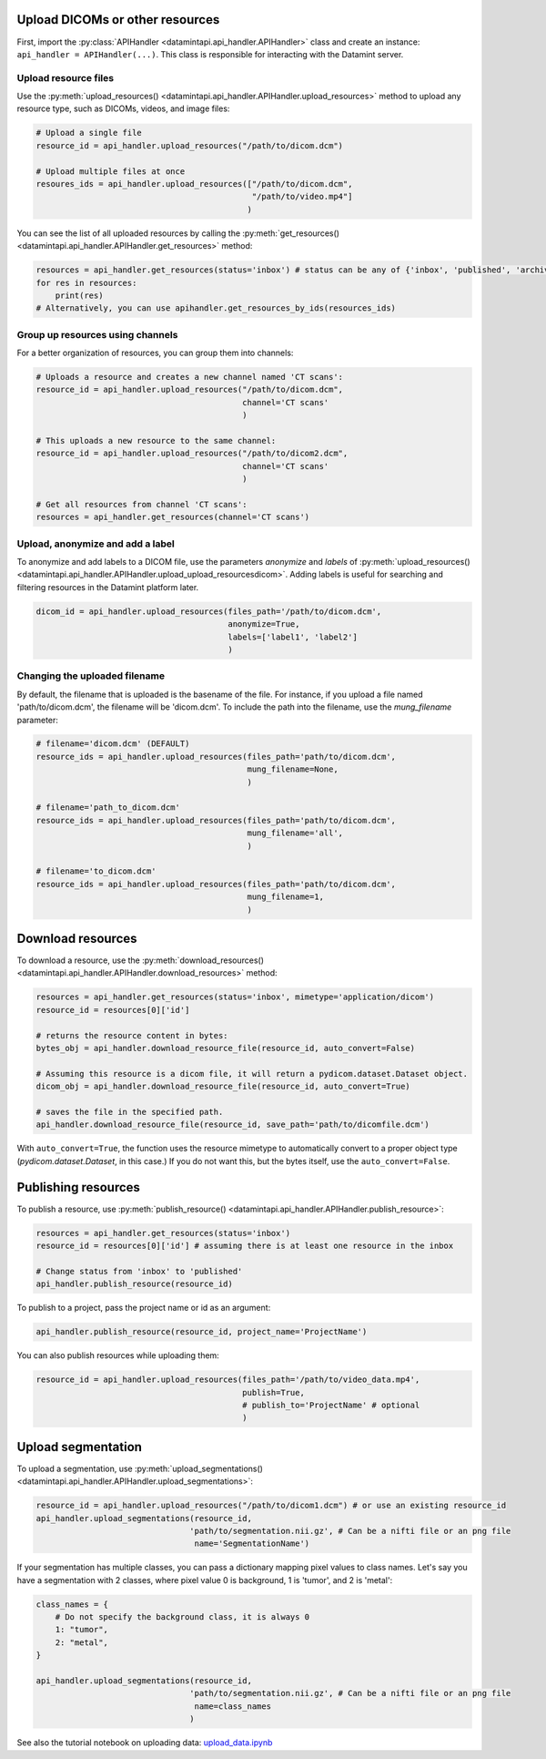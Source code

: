 Upload DICOMs or other resources
----------------------------------

First, import the :py:class:`APIHandler <datamintapi.api_handler.APIHandler>` class and create an instance: ``api_handler = APIHandler(...)``.
This class is responsible for interacting with the Datamint server.

Upload resource files
++++++++++++++++++++++++++++++++

Use the :py:meth:`upload_resources() <datamintapi.api_handler.APIHandler.upload_resources>` method to upload any resource type, such as DICOMs, videos, and image files:

.. code-block:: python

    # Upload a single file
    resource_id = api_handler.upload_resources("/path/to/dicom.dcm")

    # Upload multiple files at once
    resoures_ids = api_handler.upload_resources(["/path/to/dicom.dcm", 
                                                 "/path/to/video.mp4"]
                                                )

You can see the list of all uploaded resources by calling the :py:meth:`get_resources() <datamintapi.api_handler.APIHandler.get_resources>` method:

.. code-block:: python

    resources = api_handler.get_resources(status='inbox') # status can be any of {'inbox', 'published', 'archived'}
    for res in resources:
        print(res)
    # Alternatively, you can use apihandler.get_resources_by_ids(resources_ids)

Group up resources using channels
++++++++++++++++++++++++++++++++++++++++++++++++++++++++++++

For a better organization of resources, you can group them into channels:

.. code-block:: python

    # Uploads a resource and creates a new channel named 'CT scans':
    resource_id = api_handler.upload_resources("/path/to/dicom.dcm",
                                               channel='CT scans'
                                               )

    # This uploads a new resource to the same channel:
    resource_id = api_handler.upload_resources("/path/to/dicom2.dcm",
                                               channel='CT scans'
                                               )                              
    
    # Get all resources from channel 'CT scans':
    resources = api_handler.get_resources(channel='CT scans')
    

Upload, anonymize and add a label
++++++++++++++++++++++++++++++++++++++++++++++++++++++++++++

To anonymize and add labels to a DICOM file, use the parameters `anonymize`
and `labels` of :py:meth:`upload_resources() <datamintapi.api_handler.APIHandler.upload_upload_resourcesdicom>`.
Adding labels is useful for searching and filtering resources in the Datamint platform later.

.. code-block:: python

    dicom_id = api_handler.upload_resources(files_path='/path/to/dicom.dcm',
                                            anonymize=True,
                                            labels=['label1', 'label2']
                                            )



Changing the uploaded filename
++++++++++++++++++++++++++++++++++++++++++++++++++++++++++++

By default, the filename that is uploaded is the basename of the file. 
For instance, if you upload a file named 'path/to/dicom.dcm', the filename will be 'dicom.dcm'.
To include the path into the filename, use the `mung_filename` parameter:

.. code-block:: python

    # filename='dicom.dcm' (DEFAULT)
    resource_ids = api_handler.upload_resources(files_path='path/to/dicom.dcm',
                                                mung_filename=None,
                                                )

    # filename='path_to_dicom.dcm'
    resource_ids = api_handler.upload_resources(files_path='path/to/dicom.dcm',
                                                mung_filename='all',
                                                )

    # filename='to_dicom.dcm'
    resource_ids = api_handler.upload_resources(files_path='path/to/dicom.dcm',
                                                mung_filename=1,
                                                )



Download resources
------------------

To download a resource, use the :py:meth:`download_resources() <datamintapi.api_handler.APIHandler.download_resources>` method:

.. code-block:: python

    resources = api_handler.get_resources(status='inbox', mimetype='application/dicom')
    resource_id = resources[0]['id']

    # returns the resource content in bytes:
    bytes_obj = api_handler.download_resource_file(resource_id, auto_convert=False)

    # Assuming this resource is a dicom file, it will return a pydicom.dataset.Dataset object. 
    dicom_obj = api_handler.download_resource_file(resource_id, auto_convert=True)
        
    # saves the file in the specified path.
    api_handler.download_resource_file(resource_id, save_path='path/to/dicomfile.dcm')
        
With ``auto_convert=True``, the function uses the resource mimetype to automatically convert to a proper object type (`pydicom.dataset.Dataset`, in this case.)
If you do not want this, but the bytes itself, use the ``auto_convert=False``.


Publishing resources
---------------------

To publish a resource, use :py:meth:`publish_resource() <datamintapi.api_handler.APIHandler.publish_resource>`:

.. code-block:: python

    resources = api_handler.get_resources(status='inbox')
    resource_id = resources[0]['id'] # assuming there is at least one resource in the inbox

    # Change status from 'inbox' to 'published'
    api_handler.publish_resource(resource_id)

To publish to a project, pass the project name or id as an argument:

.. code-block:: python

    api_handler.publish_resource(resource_id, project_name='ProjectName')

You can also publish resources while uploading them:

.. code-block:: python

    resource_id = api_handler.upload_resources(files_path='/path/to/video_data.mp4',
                                               publish=True,
                                               # publish_to='ProjectName' # optional
                                               )

Upload segmentation
-------------------

To upload a segmentation, use :py:meth:`upload_segmentations() <datamintapi.api_handler.APIHandler.upload_segmentations>`:

.. code-block:: python
    
    resource_id = api_handler.upload_resources("/path/to/dicom1.dcm") # or use an existing resource_id
    api_handler.upload_segmentations(resource_id, 
                                    'path/to/segmentation.nii.gz', # Can be a nifti file or an png file
                                     name='SegmentationName')


If your segmentation has multiple classes, you can pass a dictionary mapping pixel values to class names.
Let's say you have a segmentation with 2 classes, where pixel value 0 is background, 1 is 'tumor', and 2 is 'metal':

.. code-block:: python

    class_names = {
        # Do not specify the background class, it is always 0 
        1: "tumor",
        2: "metal",
    }

    api_handler.upload_segmentations(resource_id, 
                                    'path/to/segmentation.nii.gz', # Can be a nifti file or an png file
                                     name=class_names
                                    )

See also the tutorial notebook on uploading data: `upload_data.ipynb <https://github.com/SonanceAI/datamint-python-api/blob/main/notebooks/upload_data.ipynb>`_
